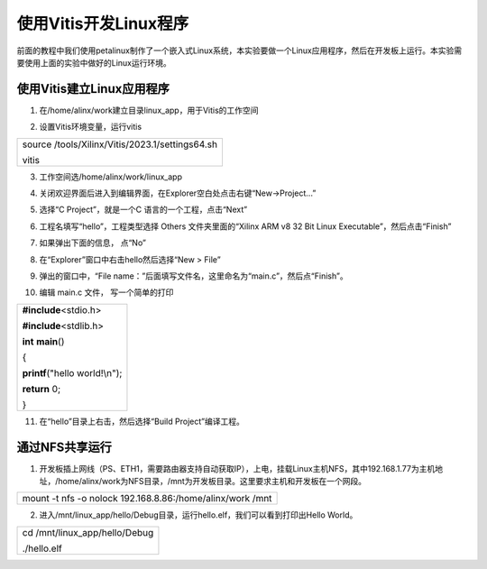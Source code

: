 使用Vitis开发Linux程序
======================

前面的教程中我们使用petalinux制作了一个嵌入式Linux系统，本实验要做一个Linux应用程序，然后在开发板上运行。本实验需要使用上面的实验中做好的Linux运行环境。

使用Vitis建立Linux应用程序
--------------------------

1) 在/home/alinx/work建立目录linux_app，用于Vitis的工作空间

.. image:: images/22_media/image1.png

2) 设置Vitis环境变量，运行vitis

+-----------------------------------------------------------------------+
| source /tools/Xilinx/Vitis/2023.1/settings64.sh                       |
|                                                                       |
| vitis                                                                 |
+-----------------------------------------------------------------------+

.. image:: images/22_media/image2.png

3) 工作空间选/home/alinx/work/linux_app

.. image:: images/22_media/image3.png

4) 关闭欢迎界面后进入到编辑界面，在Explorer空白处点击右键“New->Project...”

.. image:: images/22_media/image4.png

5) 选择“C Project”，就是一个C 语言的一个工程，点击“Next”

.. image:: images/22_media/image5.png

6) 工程名填写“hello”，工程类型选择 Others 文件夹里面的“Xilinx ARM v8 32
   Bit Linux Executable”，然后点击“Finish”

.. image:: images/22_media/image6.png

7) 如果弹出下面的信息， 点“No”

.. image:: images/22_media/image7.png

8) 在“Explorer”窗口中右击hello然后选择“New > File”

.. image:: images/22_media/image8.png

9) 弹出的窗口中，“File
   name：”后面填写文件名，这里命名为“main.c”，然后点“Finish”。

.. image:: images/22_media/image9.png

10) 编辑 main.c 文件， 写一个简单的打印

+-----------------------------------------------------------------------+
| **#include**\ <stdio.h>                                               |
|                                                                       |
| **#include**\ <stdlib.h>                                              |
|                                                                       |
| **int** **main**\ ()                                                  |
|                                                                       |
| {                                                                     |
|                                                                       |
| **printf**\ ("hello world!\\n");                                      |
|                                                                       |
| **return** 0;                                                         |
|                                                                       |
| }                                                                     |
+-----------------------------------------------------------------------+

11) 在“hello”目录上右击，然后选择“Build Project”编译工程。

.. image:: images/22_media/image10.png

通过NFS共享运行
---------------

1) 开发板插上网线（PS、ETH1，需要路由器支持自动获取IP），上电，挂载Linux主机NFS，其中192.168.1.77为主机地址，/home/alinx/work为NFS目录，/mnt为开发板目录。这里要求主机和开发板在一个网段。

+-----------------------------------------------------------------------+
|    mount -t nfs -o nolock 192.168.8.86:/home/alinx/work /mnt          |
+-----------------------------------------------------------------------+

.. image:: images/22_media/image11.png

2) 进入/mnt/linux_app/hello/Debug目录，运行hello.elf，我们可以看到打印出Hello
   World。

+-----------------------------------------------------------------------+
| cd /mnt/linux_app/hello/Debug                                         |
|                                                                       |
| ./hello.elf                                                           |
+-----------------------------------------------------------------------+

.. image:: images/22_media/image12.png
